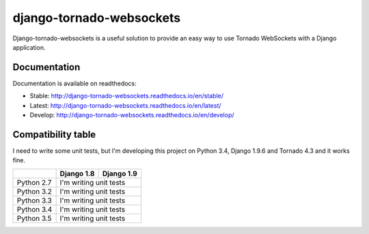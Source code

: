 django-tornado-websockets
=========================

Django-tornado-websockets is a useful solution to provide an easy way to use Tornado WebSockets with a Django
application.

Documentation
-------------

Documentation is available on readthedocs:

- Stable: http://django-tornado-websockets.readthedocs.io/en/stable/
- Latest: http://django-tornado-websockets.readthedocs.io/en/latest/
- Develop: http://django-tornado-websockets.readthedocs.io/en/develop/

Compatibility table
-------------------

I need to write some unit tests, but I'm developing this project on Python 3.4, Django 1.9.6 and Tornado 4.3 and it
works fine.

+------------+------------+------------+
|            | Django 1.8 | Django 1.9 |
+============+============+============+
| Python 2.7 | I'm writing unit tests  |
+------------+-------------------------+
| Python 3.2 | I'm writing unit tests  |
+------------+-------------------------+
| Python 3.3 | I'm writing unit tests  |
+------------+-------------------------+
| Python 3.4 | I'm writing unit tests  |
+------------+-------------------------+
| Python 3.5 | I'm writing unit tests  |
+------------+-------------------------+
